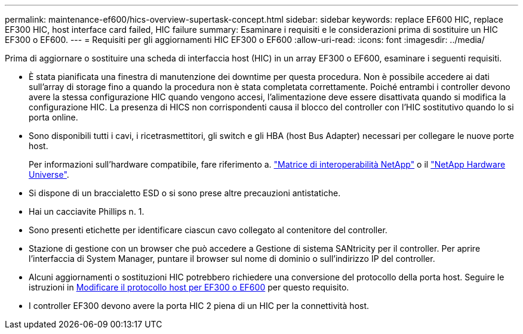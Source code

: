 ---
permalink: maintenance-ef600/hics-overview-supertask-concept.html 
sidebar: sidebar 
keywords: replace EF600 HIC, replace EF300 HIC, host interface card failed, HIC failure 
summary: Esaminare i requisiti e le considerazioni prima di sostituire un HIC EF300 o EF600. 
---
= Requisiti per gli aggiornamenti HIC EF300 o EF600
:allow-uri-read: 
:icons: font
:imagesdir: ../media/


[role="lead"]
Prima di aggiornare o sostituire una scheda di interfaccia host (HIC) in un array EF300 o EF600, esaminare i seguenti requisiti.

* È stata pianificata una finestra di manutenzione dei downtime per questa procedura. Non è possibile accedere ai dati sull'array di storage fino a quando la procedura non è stata completata correttamente. Poiché entrambi i controller devono avere la stessa configurazione HIC quando vengono accesi, l'alimentazione deve essere disattivata quando si modifica la configurazione HIC. La presenza di HICS non corrispondenti causa il blocco del controller con l'HIC sostitutivo quando lo si porta online.
* Sono disponibili tutti i cavi, i ricetrasmettitori, gli switch e gli HBA (host Bus Adapter) necessari per collegare le nuove porte host.
+
Per informazioni sull'hardware compatibile, fare riferimento a. https://mysupport.netapp.com/NOW/products/interoperability["Matrice di interoperabilità NetApp"^] o il http://hwu.netapp.com/home.aspx["NetApp Hardware Universe"^].

* Si dispone di un braccialetto ESD o si sono prese altre precauzioni antistatiche.
* Hai un cacciavite Phillips n. 1.
* Sono presenti etichette per identificare ciascun cavo collegato al contenitore del controller.
* Stazione di gestione con un browser che può accedere a Gestione di sistema SANtricity per il controller. Per aprire l'interfaccia di System Manager, puntare il browser sul nome di dominio o sull'indirizzo IP del controller.
* Alcuni aggiornamenti o sostituzioni HIC potrebbero richiedere una conversione del protocollo della porta host. Seguire le istruzioni in xref:hpp-change-supertask-task.html[Modificare il protocollo host per EF300 o EF600] per questo requisito.
* I controller EF300 devono avere la porta HIC 2 piena di un HIC per la connettività host.

